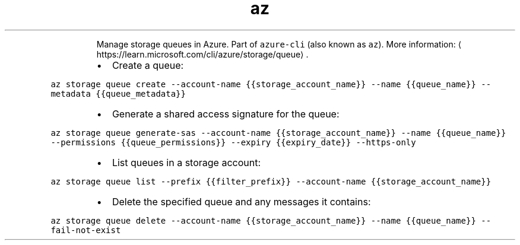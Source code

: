 .TH az storage queue
.PP
.RS
Manage storage queues in Azure.
Part of \fB\fCazure\-cli\fR (also known as \fB\fCaz\fR).
More information: \[la]https://learn.microsoft.com/cli/azure/storage/queue\[ra]\&.
.RE
.RS
.IP \(bu 2
Create a queue:
.RE
.PP
\fB\fCaz storage queue create \-\-account\-name {{storage_account_name}} \-\-name {{queue_name}} \-\-metadata {{queue_metadata}}\fR
.RS
.IP \(bu 2
Generate a shared access signature for the queue:
.RE
.PP
\fB\fCaz storage queue generate\-sas \-\-account\-name {{storage_account_name}} \-\-name {{queue_name}} \-\-permissions {{queue_permissions}} \-\-expiry {{expiry_date}} \-\-https\-only\fR
.RS
.IP \(bu 2
List queues in a storage account:
.RE
.PP
\fB\fCaz storage queue list \-\-prefix {{filter_prefix}} \-\-account\-name {{storage_account_name}}\fR
.RS
.IP \(bu 2
Delete the specified queue and any messages it contains:
.RE
.PP
\fB\fCaz storage queue delete \-\-account\-name {{storage_account_name}} \-\-name {{queue_name}} \-\-fail\-not\-exist\fR
